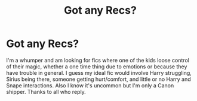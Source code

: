 #+TITLE: Got any Recs?

* Got any Recs?
:PROPERTIES:
:Author: I_Am_Carmen_Sandiego
:Score: 3
:DateUnix: 1590890661.0
:DateShort: 2020-May-31
:FlairText: Request
:END:
I'm a whumper and am looking for fics where one of the kids loose control of their magic, whether a one time thing due to emotions or because they have trouble in general. I guess my ideal fic would involve Harry struggling, Sirius being there, someone getting hurt/comfort, and little or no Harry and Snape interactions. Also I know it's uncommon but I'm only a Canon shipper. Thanks to all who reply.


